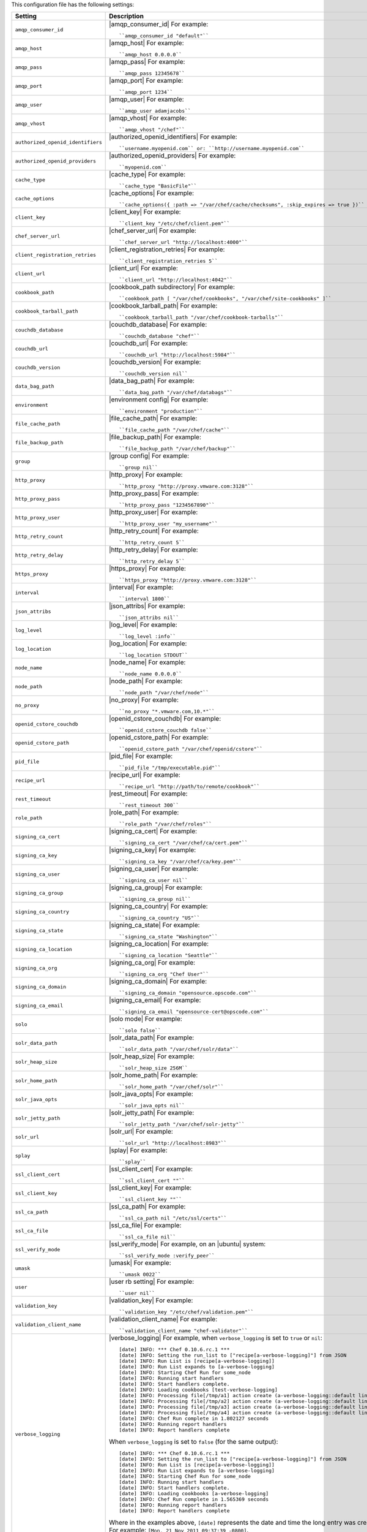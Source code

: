 .. The contents of this file are included in multiple topics.
.. This file should not be changed in a way that hinders its ability to appear in multiple documentation sets.

This configuration file has the following settings:

.. list-table::
   :widths: 200 300
   :header-rows: 1

   * - Setting
     - Description
   * - ``amqp_consumer_id``
     - |amqp_consumer_id| For example:
       ::
 
          ``amqp_consumer_id "default"``
   * - ``amqp_host``
     - |amqp_host| For example:
       ::
 
          ``amqp_host 0.0.0.0``
   * - ``amqp_pass``
     - |amqp_pass| For example:
       ::
 
          ``amqp_pass 12345678``
   * - ``amqp_port``
     - |amqp_port| For example:
       ::
 
          ``amqp_port 1234``
   * - ``amqp_user``
     - |amqp_user| For example:
       ::
 
          ``amqp_user adamjacobs``
   * - ``amqp_vhost``
     - |amqp_vhost| For example:
       ::
 
          ``amqp_vhost "/chef"``
   * - ``authorized_openid_identifiers``
     - |authorized_openid_identifiers| For example:
       ::
 
          ``username.myopenid.com`` or: ``http://username.myopenid.com``
   * - ``authorized_openid_providers``
     - |authorized_openid_providers| For example:
       ::
 
          ``myopenid.com``
   * - ``cache_type``
     - |cache_type| For example:
       ::
 
          ``cache_type "BasicFile"``
   * - ``cache_options``
     - |cache_options| For example:
       ::
 
          ``cache_options({ :path => "/var/chef/cache/checksums", :skip_expires => true })``
   * - ``client_key``
     - |client_key| For example:
       ::
 
          ``client_key "/etc/chef/client.pem"``
   * - ``chef_server_url``
     - |chef_server_url| For example:
       ::
 
          ``chef_server_url "http://localhost:4000"``
   * - ``client_registration_retries``
     - |client_registration_retries| For example:
       ::
 
          ``client_registration_retries 5``
   * - ``client_url``
     - |client_url| For example:
       ::
 
          ``client_url "http://localhost:4042"``
   * - ``cookbook_path``
     - |cookbook_path subdirectory| For example:
       ::
 
          ``cookbook_path [ "/var/chef/cookbooks", "/var/chef/site-cookbooks" ]``
   * - ``cookbook_tarball_path``
     - |cookbook_tarball_path| For example:
       ::
 
          ``cookbook_tarball_path "/var/chef/cookbook-tarballs"``
   * - ``couchdb_database``
     - |couchdb_database| For example:
       ::
 
          ``couchdb_database "chef"``
   * - ``couchdb_url``
     - |couchdb_url| For example:
       ::
 
          ``couchdb_url "http://localhost:5984"``
   * - ``couchdb_version``
     - |couchdb_version| For example:
       ::
 
          ``couchdb_version nil``
   * - ``data_bag_path``
     - |data_bag_path| For example:
       ::
 
          ``data_bag_path "/var/chef/databags"``
   * - ``environment``
     - |environment config| For example:
       ::
 
          ``environment "production"``
   * - ``file_cache_path``
     - |file_cache_path| For example:
       ::
 
          ``file_cache_path "/var/chef/cache"``
   * - ``file_backup_path``
     - |file_backup_path| For example:
       ::
 
          ``file_backup_path "/var/chef/backup"``
   * - ``group``
     - |group config| For example:
       ::
 
          ``group nil``
   * - ``http_proxy``
     - |http_proxy| For example:
       ::
 
          ``http_proxy "http://proxy.vmware.com:3128"``
   * - ``http_proxy_pass``
     - |http_proxy_pass| For example:
       ::
 
          ``http_proxy_pass "1234567890"``
   * - ``http_proxy_user``
     - |http_proxy_user| For example:
       ::
 
          ``http_proxy_user "my_username"``
   * - ``http_retry_count``
     - |http_retry_count| For example:
       ::
 
          ``http_retry_count 5``
   * - ``http_retry_delay``
     - |http_retry_delay| For example:
       ::
 
          ``http_retry_delay 5``
   * - ``https_proxy``
     - |https_proxy| For example:
       ::
 
          ``https_proxy "http://proxy.vmware.com:3128"``
   * - ``interval``
     - |interval| For example:
       ::
 
          ``interval 1800``
   * - ``json_attribs``
     - |json_attribs| For example:
       ::
 
          ``json_attribs nil``
   * - ``log_level``
     - |log_level| For example:
       ::
 
          ``log_level :info``
   * - ``log_location``
     - |log_location| For example:
       ::
 
          ``log_location STDOUT``
   * - ``node_name``
     - |node_name| For example:
       ::
 
          ``node_name 0.0.0.0``
   * - ``node_path``
     - |node_path| For example:
       ::
 
          ``node_path "/var/chef/node"``
   * - ``no_proxy``
     - |no_proxy| For example:
       ::
 
          ``no_proxy "*.vmware.com,10.*"``
   * - ``openid_cstore_couchdb``
     - |openid_cstore_couchdb| For example:
       ::
 
          ``openid_cstore_couchdb false``
   * - ``openid_cstore_path``
     - |openid_cstore_path| For example:
       ::
 
          ``openid_cstore_path "/var/chef/openid/cstore"``
   * - ``pid_file``
     - |pid_file| For example:
       ::
 
          ``pid_file "/tmp/executable.pid"``
   * - ``recipe_url``
     - |recipe_url| For example:
       ::
 
          ``recipe_url "http://path/to/remote/cookbook"``
   * - ``rest_timeout``
     - |rest_timeout| For example:
       ::
 
          ``rest_timeout 300``
   * - ``role_path``
     - |role_path| For example:
       ::
 
          ``role_path "/var/chef/roles"``
   * - ``signing_ca_cert``
     - |signing_ca_cert| For example:
       ::
 
          ``signing_ca_cert "/var/chef/ca/cert.pem"``
   * - ``signing_ca_key``
     - |signing_ca_key| For example:
       ::
 
          ``signing_ca_key "/var/chef/ca/key.pem"``
   * - ``signing_ca_user``
     - |signing_ca_user| For example:
       ::
 
          ``signing_ca_user nil``
   * - ``signing_ca_group``
     - |signing_ca_group| For example:
       ::
 
          ``signing_ca_group nil``
   * - ``signing_ca_country``
     - |signing_ca_country| For example:
       ::
 
          ``signing_ca_country "US"``
   * - ``signing_ca_state``
     - |signing_ca_state| For example:
       ::
 
          ``signing_ca_state "Washington"``
   * - ``signing_ca_location``
     - |signing_ca_location| For example:
       ::
 
          ``signing_ca_location "Seattle"``
   * - ``signing_ca_org``
     - |signing_ca_org| For example:
       ::
 
          ``signing_ca_org "Chef User"``
   * - ``signing_ca_domain``
     - |signing_ca_domain| For example:
       ::
 
          ``signing_ca_domain "opensource.opscode.com"``
   * - ``signing_ca_email``
     - |signing_ca_email| For example:
       ::
 
          ``signing_ca_email "opensource-cert@opscode.com"``
   * - ``solo``
     - |solo mode| For example:
       ::
 
          ``solo false``
   * - ``solr_data_path``
     - |solr_data_path| For example:
       ::
 
          ``solr_data_path "/var/chef/solr/data"``
   * - ``solr_heap_size``
     - |solr_heap_size| For example:
       ::
 
          ``solr_heap_size 256M``
   * - ``solr_home_path``
     - |solr_home_path| For example:
       ::
 
          ``solr_home_path "/var/chef/solr"``
   * - ``solr_java_opts``
     - |solr_java_opts| For example:
       ::
 
          ``solr_java_opts nil``
   * - ``solr_jetty_path``
     - |solr_jetty_path| For example:
       ::
 
          ``solr_jetty_path "/var/chef/solr-jetty"``
   * - ``solr_url``
     - |solr_url| For example:
       ::
 
          ``solr_url "http://localhost:8983"``
   * - ``splay``
     - |splay| For example:
       ::
 
          ``splay``
   * - ``ssl_client_cert``
     - |ssl_client_cert| For example:
       ::
 
          ``ssl_client_cert ""``
   * - ``ssl_client_key``
     - |ssl_client_key| For example:
       ::
 
          ``ssl_client_key ""``
   * - ``ssl_ca_path``
     - |ssl_ca_path| For example:
       ::
 
          ``ssl_ca_path nil "/etc/ssl/certs"``
   * - ``ssl_ca_file``
     - |ssl_ca_file| For example:
       ::
 
          ``ssl_ca_file nil``
   * - ``ssl_verify_mode``
     - |ssl_verify_mode| For example, on an |ubuntu| system:
       ::
 
          ``ssl_verify_mode :verify_peer``
   * - ``umask``
     - |umask| For example:
       ::
 
          ``umask 0022``
   * - ``user``
     - |user rb setting| For example:
       ::
 
          ``user nil``
   * - ``validation_key``
     - |validation_key| For example:
       ::
 
          ``validation_key "/etc/chef/validation.pem"``
   * - ``validation_client_name``
     - |validation_client_name| For example:
       ::
 
          ``validation_client_name "chef-validator"``
   * - ``verbose_logging``
     - |verbose_logging| For example, when ``verbose_logging`` is set to ``true`` or ``nil``:
       ::
 
          [date] INFO: *** Chef 0.10.6.rc.1 ***
          [date] INFO: Setting the run_list to ["recipe[a-verbose-logging]"] from JSON
          [date] INFO: Run List is [recipe[a-verbose-logging]]
          [date] INFO: Run List expands to [a-verbose-logging]
          [date] INFO: Starting Chef Run for some_node
          [date] INFO: Running start handlers
          [date] INFO: Start handlers complete.
          [date] INFO: Loading cookbooks [test-verbose-logging]
          [date] INFO: Processing file[/tmp/a1] action create (a-verbose-logging::default line 20)
          [date] INFO: Processing file[/tmp/a2] action create (a-verbose-logging::default line 21)
          [date] INFO: Processing file[/tmp/a3] action create (a-verbose-logging::default line 22)
          [date] INFO: Processing file[/tmp/a4] action create (a-verbose-logging::default line 23)
          [date] INFO: Chef Run complete in 1.802127 seconds
          [date] INFO: Running report handlers
          [date] INFO: Report handlers complete

       When ``verbose_logging`` is set to ``false`` (for the same output):
       ::

          [date] INFO: *** Chef 0.10.6.rc.1 ***
          [date] INFO: Setting the run_list to ["recipe[a-verbose-logging]"] from JSON
          [date] INFO: Run List is [recipe[a-verbose-logging]]
          [date] INFO: Run List expands to [a-verbose-logging]
          [date] INFO: Starting Chef Run for some_node
          [date] INFO: Running start handlers
          [date] INFO: Start handlers complete.
          [date] INFO: Loading cookbooks [a-verbose-logging]
          [date] INFO: Chef Run complete in 1.565369 seconds
          [date] INFO: Running report handlers
          [date] INFO: Report handlers complete

       Where in the examples above, ``[date]`` represents the date and time the long entry was created. For example: ``[Mon, 21 Nov 2011 09:37:39 -0800]``.
   * - ``web_ui_admin_default_password``
     - |web_ui_admin_default_password| For example:
       ::
 
          ``web_ui_admin_default_password "p@ssw0rd1"``
   * - ``web_ui_admin_user_name``
     - |web_ui_admin_user_name| For example:
       ::
 
          ``web_ui_admin_user_name  "admin"``
   * - ``web_ui_client_name``
     - |web_ui_client_name| For example:
       ::
 
          ``web_ui_client_name "chef-webui"``
   * - ``web_ui_key``
     - |web_ui_key| For example:
       ::
 
          ``web_ui_key "/etc/chef/webui.pem"``



